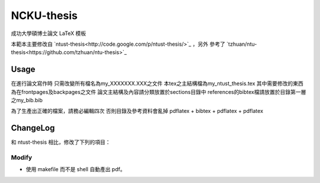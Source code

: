 ###########
NCKU-thesis
###########

成功大學碩博士論文 LaTeX 模板

本範本主要修改自 `ntust-thesis<http://code.google.com/p/ntust-thesis/>`_ ，另外
參考了 `tzhuan/ntu-thesis<https://github.com/tzhuan/ntu-thesis>`_

Usage
=====

在進行論文寫作時
只需改變所有檔名為my_XXXXXXX.XXX之文件
本tex之主結構檔為my_ntust_thesis.tex
其中需要修改的東西為在frontpages及backpages之文件
論文主結構及內容請分類放置於sections目錄中
references的bibtex檔請放置於目錄第一層之my_bib.bib

為了生產出正確的檔案，請務必編輯四次
否則目錄及參考資料會亂掉
pdflatex + bibtex + pdflatex + pdflatex


ChangeLog
=========

和 ntust-thesis 相比，修改了下列的項目：

Modify
------

* 使用 makefile 而不是 shell 自動產出 pdf。


